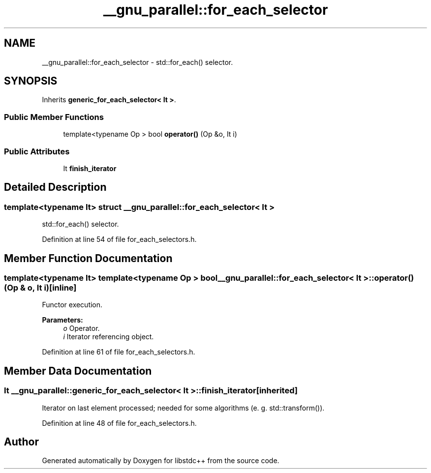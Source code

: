 .TH "__gnu_parallel::for_each_selector" 3 "21 Apr 2009" "libstdc++" \" -*- nroff -*-
.ad l
.nh
.SH NAME
__gnu_parallel::for_each_selector \- std::for_each() selector.  

.PP
.SH SYNOPSIS
.br
.PP
Inherits \fBgeneric_for_each_selector< It >\fP.
.PP
.SS "Public Member Functions"

.in +1c
.ti -1c
.RI "template<typename Op > bool \fBoperator()\fP (Op &o, It i)"
.br
.in -1c
.SS "Public Attributes"

.in +1c
.ti -1c
.RI "It \fBfinish_iterator\fP"
.br
.in -1c
.SH "Detailed Description"
.PP 

.SS "template<typename It> struct __gnu_parallel::for_each_selector< It >"
std::for_each() selector. 
.PP
Definition at line 54 of file for_each_selectors.h.
.SH "Member Function Documentation"
.PP 
.SS "template<typename It> template<typename Op > bool \fB__gnu_parallel::for_each_selector\fP< It >::operator() (Op & o, It i)\fC [inline]\fP"
.PP
Functor execution. 
.PP
\fBParameters:\fP
.RS 4
\fIo\fP Operator. 
.br
\fIi\fP Iterator referencing object. 
.RE
.PP

.PP
Definition at line 61 of file for_each_selectors.h.
.SH "Member Data Documentation"
.PP 
.SS "It  \fB__gnu_parallel::generic_for_each_selector\fP< It  >::\fBfinish_iterator\fP\fC [inherited]\fP"
.PP
Iterator on last element processed; needed for some algorithms (e. g. std::transform()). 
.PP
Definition at line 48 of file for_each_selectors.h.

.SH "Author"
.PP 
Generated automatically by Doxygen for libstdc++ from the source code.
